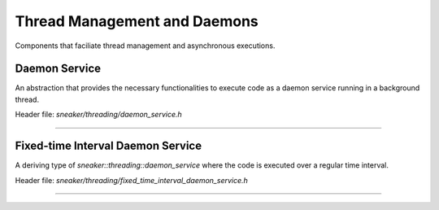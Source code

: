 *****************************
Thread Management and Daemons
*****************************

Components that faciliate thread management and asynchronous executions.


Daemon Service
==============

An abstraction that provides the necessary functionalities to execute code as a
daemon service running in a background thread.

Header file: `sneaker/threading/daemon_service.h`

.. cpp:class:: sneaker::threading::daemon_service
-------------------------------------------------

  .. cpp:function:: explicit daemon_service(bool wait_for_termination=false)
    :noindex:

    Contructor. Takes a boolean argument specifying whether the foreground
    thread is be blocked for the during which the code in `handle` runs in the
    background thread. Defaults to `false`.

  .. cpp:function:: virtual ~daemon_service()
    :noindex:

    Destructor. The background thread created is destroyed.

  .. cpp:function:: protected virtual void handle()=0
    :noindex:

    Encapsulates the code that is executed when `start` is called to run the
    daemon service in the background thread. This method should be overriden in
    deriving classes.

  .. cpp:function:: virtual bool start()
    :noindex:

    Starts the daemon service in a background thread and executes the code in
    defined in `handle` immediately after the background thread is created.

    Returns a boolean indicating whether the background thread was created
    successfully, `true` is successful, `false` otherwise.


Fixed-time Interval Daemon Service
==================================

A deriving type of `sneaker::threading::daemon_service` where the code is
executed over a regular time interval.

Header file: `sneaker/threading/fixed_time_interval_daemon_service.h`

.. cpp:class:: sneaker::threading::fixed_time_interval_daemon_service
---------------------------------------------------------------------

  .. cpp:type:: typedef void(*ExternalHandler)(void*)
    :noindex:

    Type of the external handler to be invoked.

  .. cpp:function:: fixed_time_interval_daemon_service(size_t, ExternalHandler, bool, size_t)
    :noindex:

    Constructor. The first argument specifies the interval duration in
    milliseconds. The second argument takes an external handler which gets
    called once during each interval, of type `void(*ExternalHandler)(void)`.
    The third argument specifies if the foreground thread should wait for the
    background thread which it is running, and the last argument specifies the
    maximum number of iterations to run.

  .. cpp:function:: virtual ~fixed_time_interval_daemon_service()
    :noindex:

    Destructor. The background thread created is destroyed.

  .. cpp:function:: size_t interval() const
    :noindex:

    Returns the time interval of the daemon.
